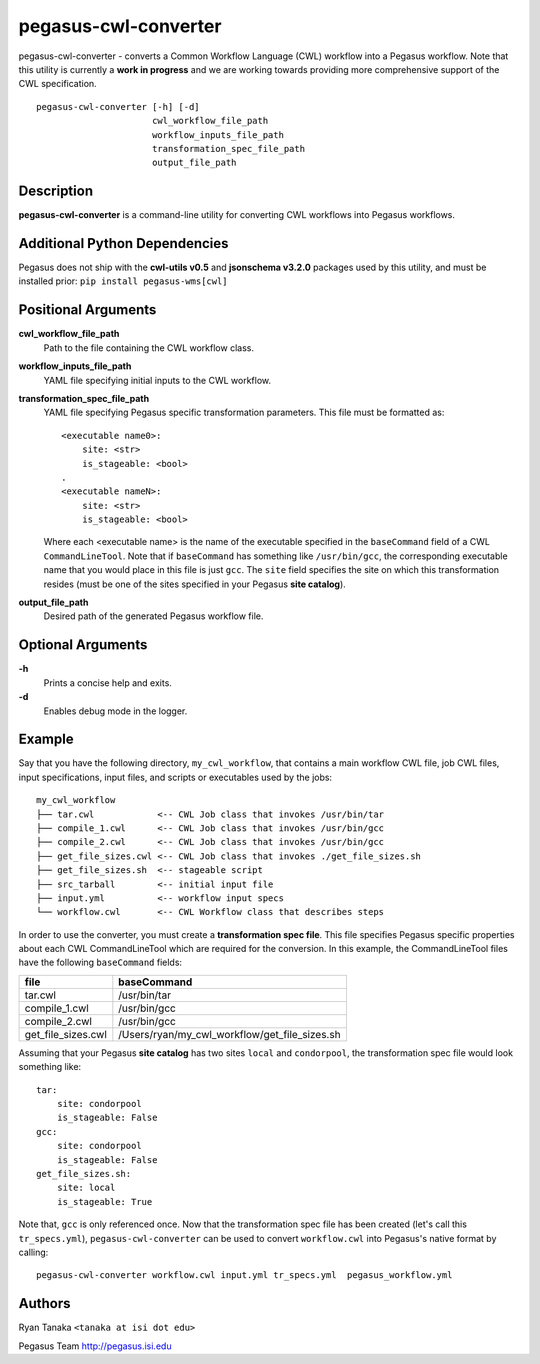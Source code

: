 .. _cli-pegasus-cwl-converter:

=====================
pegasus-cwl-converter
=====================

pegasus-cwl-converter - converts a Common Workflow Language (CWL) workflow into
a Pegasus workflow. Note that this utility is currently a **work in progress**
and we are working towards providing more comprehensive support of the CWL 
specification.

::

    pegasus-cwl-converter [-h] [-d]
                          cwl_workflow_file_path
                          workflow_inputs_file_path
                          transformation_spec_file_path
                          output_file_path

Description
===========
**pegasus-cwl-converter** is a command-line utility for converting CWL workflows
into Pegasus workflows.

Additional Python Dependencies
==============================
Pegasus does not ship with the **cwl-utils v0.5** and **jsonschema v3.2.0** 
packages used by this utility, and must be installed prior: 
``pip install pegasus-wms[cwl]``

Positional Arguments
====================
**cwl_workflow_file_path**
    Path to the file containing the CWL workflow class.

**workflow_inputs_file_path**
    YAML file specifying initial inputs to the CWL workflow.

**transformation_spec_file_path**
    YAML file specifying Pegasus specific transformation parameters. This file
    must be formatted as:

    ::

        <executable name0>:
            site: <str>
            is_stageable: <bool>
        .
        <executable nameN>:
            site: <str>
            is_stageable: <bool>

    Where each <executable name> is the name of the executable specified in the
    ``baseCommand`` field of a CWL ``CommandLineTool``. Note that if 
    ``baseCommand`` has something like ``/usr/bin/gcc``, the corresponding
    executable name that you would place in this file is just ``gcc``. The ``site``
    field specifies the site on which this transformation resides (must be one
    of the sites specified in your Pegasus **site catalog**). 

**output_file_path**
    Desired path of the generated Pegasus workflow file. 

Optional Arguments
==================
**-h**
    Prints a concise help and exits.

**-d**
    Enables debug mode in the logger.  

Example
=======
Say that you have the following directory, ``my_cwl_workflow``, that contains a 
main workflow CWL file, job CWL files, input specifications, input files, 
and scripts or executables used by the jobs:

::

        my_cwl_workflow
        ├── tar.cwl            <-- CWL Job class that invokes /usr/bin/tar
        ├── compile_1.cwl      <-- CWL Job class that invokes /usr/bin/gcc
        ├── compile_2.cwl      <-- CWL Job class that invokes /usr/bin/gcc
        ├── get_file_sizes.cwl <-- CWL Job class that invokes ./get_file_sizes.sh
        ├── get_file_sizes.sh  <-- stageable script
        ├── src_tarball        <-- initial input file
        ├── input.yml          <-- workflow input specs
        └── workflow.cwl       <-- CWL Workflow class that describes steps

In order to use the converter, you must create a **transformation spec file**.
This file specifies Pegasus specific properties about each CWL CommandLineTool
which are required for the conversion. In this example, the CommandLineTool files
have the following ``baseCommand`` fields:

+--------------------+-----------------------------------------------+
| file               | baseCommand                                   |
+====================+===============================================+
| tar.cwl            | /usr/bin/tar                                  |
+--------------------+-----------------------------------------------+
| compile_1.cwl      | /usr/bin/gcc                                  |
+--------------------+-----------------------------------------------+
| compile_2.cwl      | /usr/bin/gcc                                  |
+--------------------+-----------------------------------------------+
| get_file_sizes.cwl | /Users/ryan/my_cwl_workflow/get_file_sizes.sh |
+--------------------+-----------------------------------------------+

Assuming that your Pegasus **site catalog** has two sites ``local`` and 
``condorpool``, the transformation spec file would look something like:

::

    tar:
        site: condorpool
        is_stageable: False
    gcc:
        site: condorpool
        is_stageable: False
    get_file_sizes.sh:
        site: local
        is_stageable: True

Note that, ``gcc`` is only referenced once. Now that the transformation spec file
has been created (let's call this ``tr_specs.yml``), ``pegasus-cwl-converter`` can be used to convert ``workflow.cwl`` 
into Pegasus's native format by calling:

::

        pegasus-cwl-converter workflow.cwl input.yml tr_specs.yml  pegasus_workflow.yml

Authors
=======
Ryan Tanaka ``<tanaka at isi dot edu>``

Pegasus Team http://pegasus.isi.edu
    
